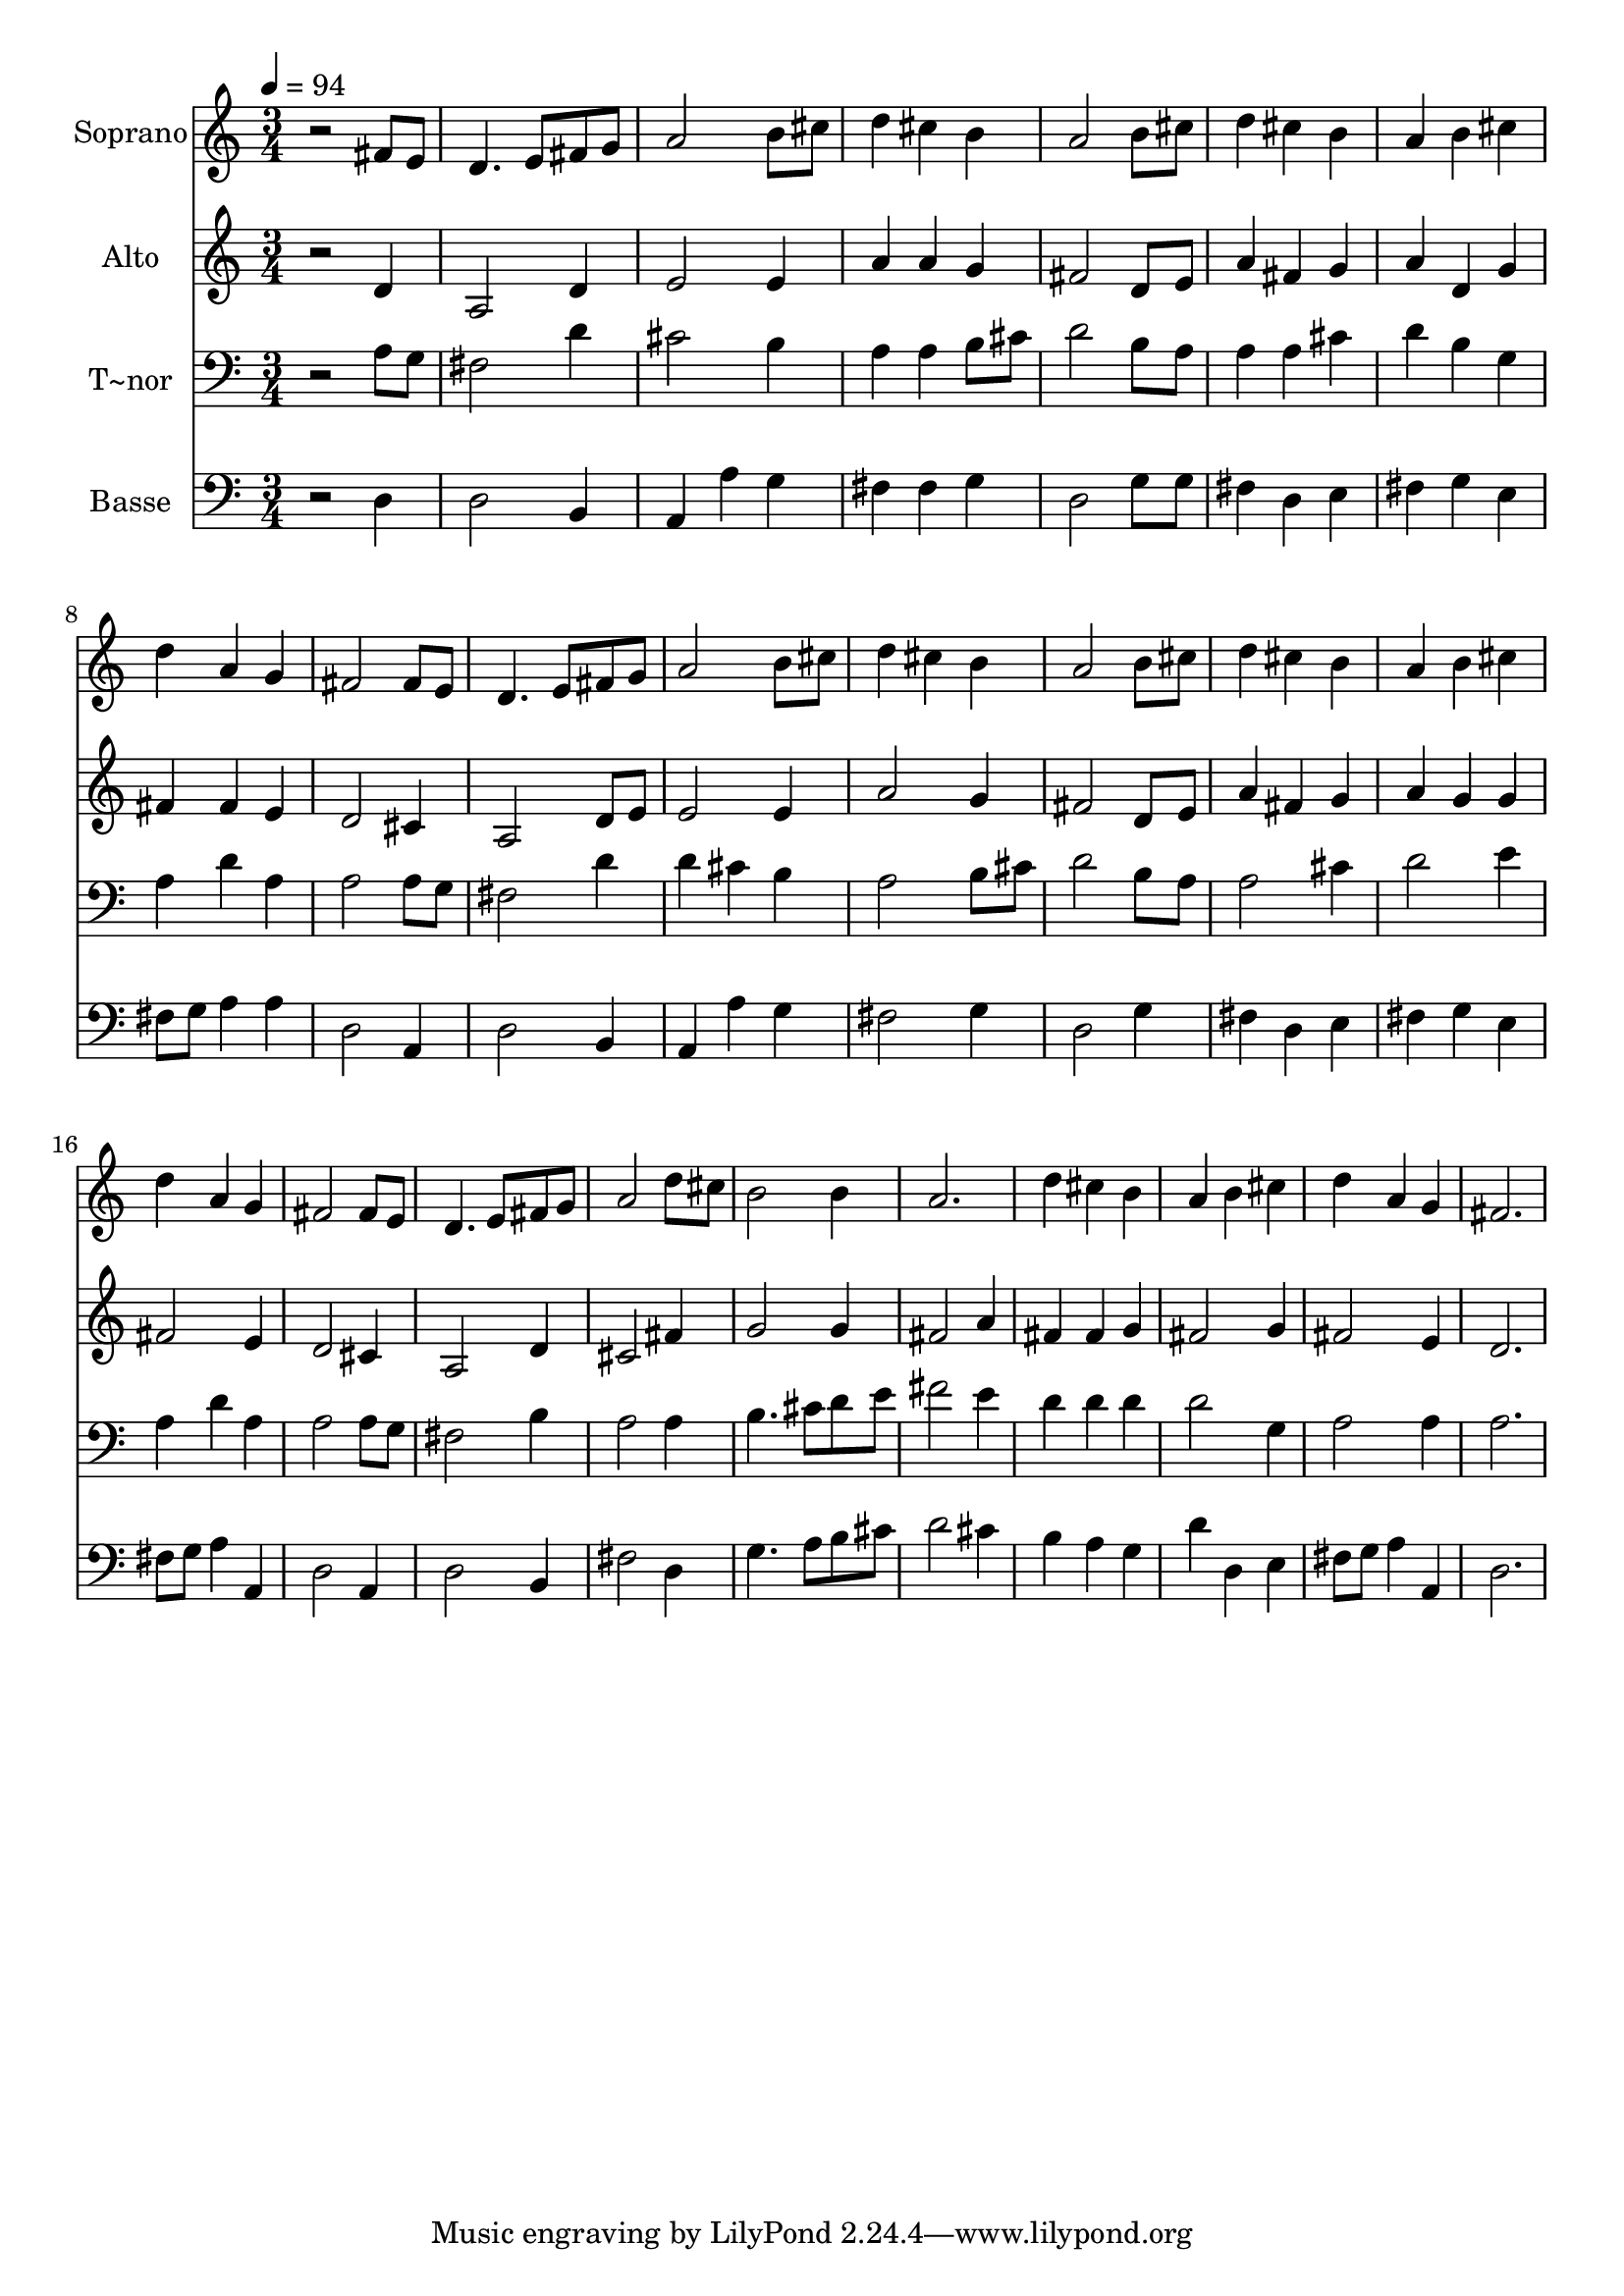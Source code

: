 % Lily was here -- automatically converted by /usr/bin/midi2ly from 108.mid
\version "2.14.0"

\layout {
  \context {
    \Voice
    \remove "Note_heads_engraver"
    \consists "Completion_heads_engraver"
    \remove "Rest_engraver"
    \consists "Completion_rest_engraver"
  }
}

trackAchannelA = {
  
  \time 3/4 
  
  \tempo 4 = 94 
  
}

trackA = <<
  \context Voice = voiceA \trackAchannelA
>>


trackBchannelA = {
  
  \set Staff.instrumentName = "Soprano"
  
}

trackBchannelB = \relative c {
  r2 fis'8 e 
  | % 2
  d4. e8 fis g 
  | % 3
  a2 b8 cis 
  | % 4
  d4 cis b 
  | % 5
  a2 b8 cis 
  | % 6
  d4 cis b 
  | % 7
  a b cis 
  | % 8
  d a g 
  | % 9
  fis2 fis8 e 
  | % 10
  d4. e8 fis g 
  | % 11
  a2 b8 cis 
  | % 12
  d4 cis b 
  | % 13
  a2 b8 cis 
  | % 14
  d4 cis b 
  | % 15
  a b cis 
  | % 16
  d a g 
  | % 17
  fis2 fis8 e 
  | % 18
  d4. e8 fis g 
  | % 19
  a2 d8 cis 
  | % 20
  b2 b4 
  | % 21
  a2. 
  | % 22
  d4 cis b 
  | % 23
  a b cis 
  | % 24
  d a g 
  | % 25
  fis2. 
  | % 26
  
}

trackB = <<
  \context Voice = voiceA \trackBchannelA
  \context Voice = voiceB \trackBchannelB
>>


trackCchannelA = {
  
  \set Staff.instrumentName = "Alto"
  
}

trackCchannelC = \relative c {
  r2 d'4 
  | % 2
  a2 d4 
  | % 3
  e2 e4 
  | % 4
  a a g 
  | % 5
  fis2 d8 e 
  | % 6
  a4 fis g 
  | % 7
  a d, g 
  | % 8
  fis fis e 
  | % 9
  d2 cis4 
  | % 10
  a2 d8 e 
  | % 11
  e2 e4 
  | % 12
  a2 g4 
  | % 13
  fis2 d8 e 
  | % 14
  a4 fis g 
  | % 15
  a g g 
  | % 16
  fis2 e4 
  | % 17
  d2 cis4 
  | % 18
  a2 d4 
  | % 19
  cis2 fis4 
  | % 20
  g2 g4 
  | % 21
  fis2 a4 
  | % 22
  fis fis g 
  | % 23
  fis2 g4 
  | % 24
  fis2 e4 
  | % 25
  d2. 
  | % 26
  
}

trackC = <<
  \context Voice = voiceA \trackCchannelA
  \context Voice = voiceB \trackCchannelC
>>


trackDchannelA = {
  
  \set Staff.instrumentName = "T~nor"
  
}

trackDchannelC = \relative c {
  r2 a'8 g 
  | % 2
  fis2 d'4 
  | % 3
  cis2 b4 
  | % 4
  a a b8 cis 
  | % 5
  d2 b8 a 
  | % 6
  a4 a cis 
  | % 7
  d b g 
  | % 8
  a d a 
  | % 9
  a2 a8 g 
  | % 10
  fis2 d'4 
  | % 11
  d cis b 
  | % 12
  a2 b8 cis 
  | % 13
  d2 b8 a 
  | % 14
  a2 cis4 
  | % 15
  d2 e4 
  | % 16
  a, d a 
  | % 17
  a2 a8 g 
  | % 18
  fis2 b4 
  | % 19
  a2 a4 
  | % 20
  b4. cis8 d e 
  | % 21
  fis2 e4 
  | % 22
  d d d 
  | % 23
  d2 g,4 
  | % 24
  a2 a4 
  | % 25
  a2. 
  | % 26
  
}

trackD = <<

  \clef bass
  
  \context Voice = voiceA \trackDchannelA
  \context Voice = voiceB \trackDchannelC
>>


trackEchannelA = {
  
  \set Staff.instrumentName = "Basse"
  
}

trackEchannelC = \relative c {
  r2 d4 
  | % 2
  d2 b4 
  | % 3
  a a' g 
  | % 4
  fis fis g 
  | % 5
  d2 g8 g 
  | % 6
  fis4 d e 
  | % 7
  fis g e 
  | % 8
  fis8 g a4 a 
  | % 9
  d,2 a4 
  | % 10
  d2 b4 
  | % 11
  a a' g 
  | % 12
  fis2 g4 
  | % 13
  d2 g4 
  | % 14
  fis d e 
  | % 15
  fis g e 
  | % 16
  fis8 g a4 a, 
  | % 17
  d2 a4 
  | % 18
  d2 b4 
  | % 19
  fis'2 d4 
  | % 20
  g4. a8 b cis 
  | % 21
  d2 cis4 
  | % 22
  b a g 
  | % 23
  d' d, e 
  | % 24
  fis8 g a4 a, 
  | % 25
  d2. 
  | % 26
  
}

trackE = <<

  \clef bass
  
  \context Voice = voiceA \trackEchannelA
  \context Voice = voiceB \trackEchannelC
>>


\score {
  <<
    \context Staff=trackB \trackA
    \context Staff=trackB \trackB
    \context Staff=trackC \trackA
    \context Staff=trackC \trackC
    \context Staff=trackD \trackA
    \context Staff=trackD \trackD
    \context Staff=trackE \trackA
    \context Staff=trackE \trackE
  >>
  \layout {}
  \midi {}
}
